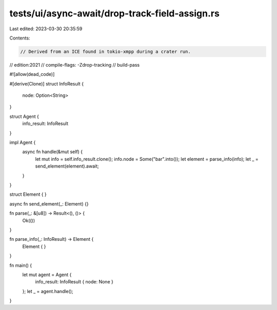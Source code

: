tests/ui/async-await/drop-track-field-assign.rs
===============================================

Last edited: 2023-03-30 20:35:59

Contents:

.. code-block:: rs

    // Derived from an ICE found in tokio-xmpp during a crater run.
// edition:2021
// compile-flags: -Zdrop-tracking
// build-pass

#![allow(dead_code)]

#[derive(Clone)]
struct InfoResult {
    node: Option<String>
}

struct Agent {
    info_result: InfoResult
}

impl Agent {
    async fn handle(&mut self) {
        let mut info = self.info_result.clone();
        info.node = Some("bar".into());
        let element = parse_info(info);
        let _ = send_element(element).await;
    }
}

struct Element {
}

async fn send_element(_: Element) {}

fn parse(_: &[u8]) -> Result<(), ()> {
    Ok(())
}

fn parse_info(_: InfoResult) -> Element {
    Element { }
}

fn main() {
    let mut agent = Agent {
        info_result: InfoResult { node: None }
    };
    let _ = agent.handle();
}


